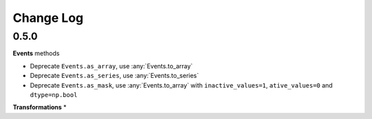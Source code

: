 Change Log
==========

0.5.0
-----

**Events** methods

* Deprecate ``Events.as_array``, use :any:`Events.to_array`
* Deprecate ``Events.as_series``, use :any:`Events.to_series`
* Deprecate ``Events.as_mask``, use :any:`Events.to_array` with ``inactive_values=1``, ``ative_values=0`` and ``dtype=np.bool``

**Transformations**
*